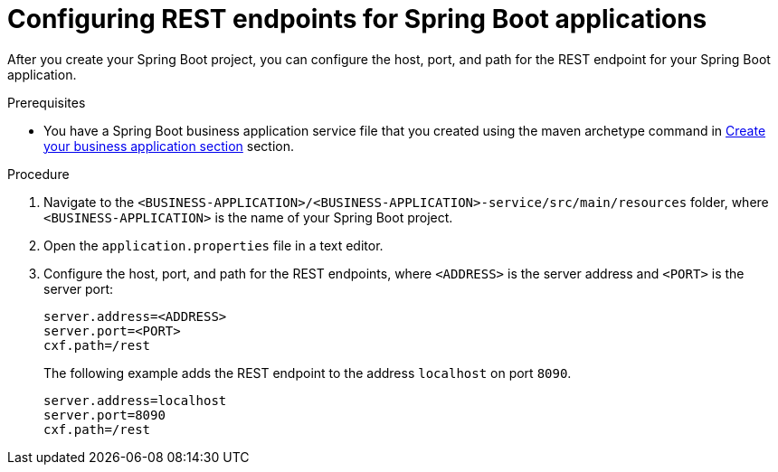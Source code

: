 [id='bus-app-con-rest-proc_{context}']
= Configuring REST endpoints for Spring Boot applications

After you create your Spring Boot project, you can configure  the host, port, and path for the REST endpoint for your Spring Boot application.

.Prerequisites
* You have a Spring Boot business application service file that you created using the maven archetype command in <<_sect_BA_create_application, Create your business application section>> section.

.Procedure
. Navigate to the `<BUSINESS-APPLICATION>/<BUSINESS-APPLICATION>-service/src/main/resources` folder, where `<BUSINESS-APPLICATION>` is the name of your Spring Boot project.
. Open the `application.properties` file in a text editor.
. Configure the host, port, and path for the REST endpoints, where `<ADDRESS>` is the server address and `<PORT>` is the server port:
+
[source, bash]
----
server.address=<ADDRESS>
server.port=<PORT>
cxf.path=/rest
----
+
The following example adds the REST endpoint to the address `localhost` on port `8090`.
+
[source, bash]
----
server.address=localhost
server.port=8090
cxf.path=/rest
----
